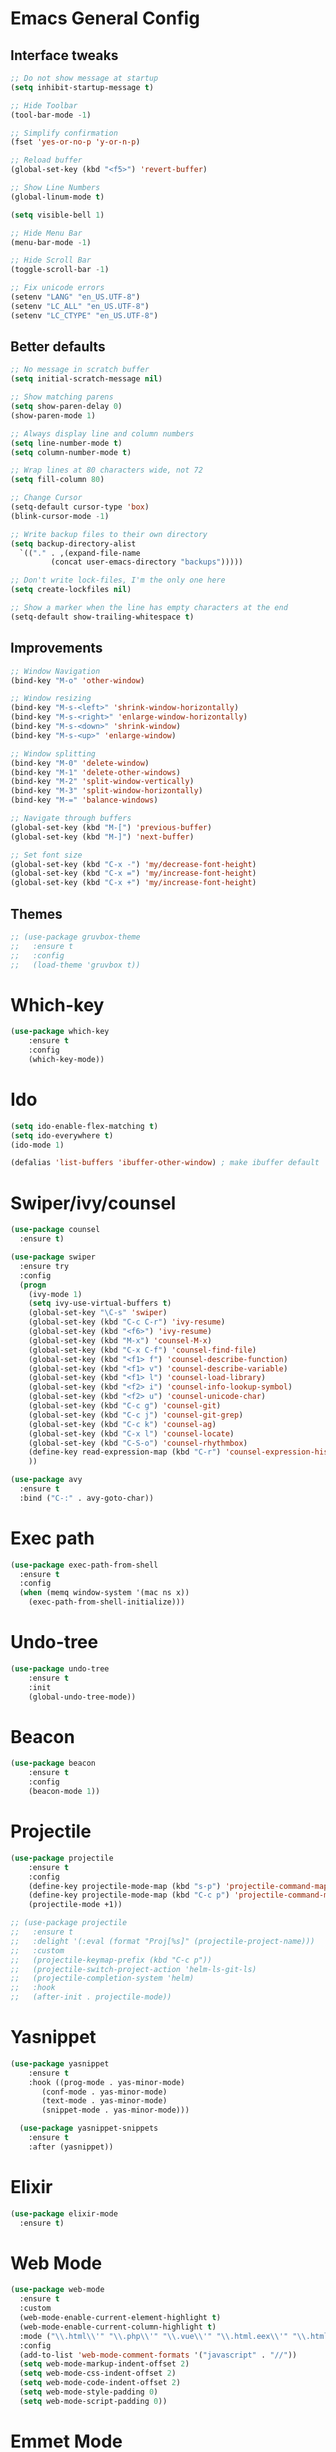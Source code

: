* Emacs General Config
** Interface tweaks
#+BEGIN_SRC emacs-lisp
  ;; Do not show message at startup
  (setq inhibit-startup-message t)

  ;; Hide Toolbar
  (tool-bar-mode -1)

  ;; Simplify confirmation
  (fset 'yes-or-no-p 'y-or-n-p)

  ;; Reload buffer
  (global-set-key (kbd "<f5>") 'revert-buffer)

  ;; Show Line Numbers
  (global-linum-mode t)

  (setq visible-bell 1)

  ;; Hide Menu Bar
  (menu-bar-mode -1)

  ;; Hide Scroll Bar
  (toggle-scroll-bar -1)

  ;; Fix unicode errors
  (setenv "LANG" "en_US.UTF-8")
  (setenv "LC_ALL" "en_US.UTF-8")
  (setenv "LC_CTYPE" "en_US.UTF-8")
#+END_SRC
** Better defaults
#+BEGIN_SRC emacs-lisp
  ;; No message in scratch buffer
  (setq initial-scratch-message nil)

  ;; Show matching parens
  (setq show-paren-delay 0)
  (show-paren-mode 1)

  ;; Always display line and column numbers
  (setq line-number-mode t)
  (setq column-number-mode t)

  ;; Wrap lines at 80 characters wide, not 72
  (setq fill-column 80)

  ;; Change Cursor
  (setq-default cursor-type 'box)
  (blink-cursor-mode -1)
  
  ;; Write backup files to their own directory
  (setq backup-directory-alist
	`(("." . ,(expand-file-name
		   (concat user-emacs-directory "backups")))))

  ;; Don't write lock-files, I'm the only one here
  (setq create-lockfiles nil)

  ;; Show a marker when the line has empty characters at the end
  (setq-default show-trailing-whitespace t)
#+END_SRC
** Improvements
#+BEGIN_SRC emacs-lisp
  ;; Window Navigation
  (bind-key "M-o" 'other-window)

  ;; Window resizing
  (bind-key "M-s-<left>" 'shrink-window-horizontally)
  (bind-key "M-s-<right>" 'enlarge-window-horizontally)
  (bind-key "M-s-<down>" 'shrink-window)
  (bind-key "M-s-<up>" 'enlarge-window)

  ;; Window splitting
  (bind-key "M-0" 'delete-window)
  (bind-key "M-1" 'delete-other-windows)
  (bind-key "M-2" 'split-window-vertically)
  (bind-key "M-3" 'split-window-horizontally)
  (bind-key "M-=" 'balance-windows)

  ;; Navigate through buffers
  (global-set-key (kbd "M-[") 'previous-buffer)
  (global-set-key (kbd "M-]") 'next-buffer)

  ;; Set font size
  (global-set-key (kbd "C-x -") 'my/decrease-font-height)
  (global-set-key (kbd "C-x =") 'my/increase-font-height)
  (global-set-key (kbd "C-x +") 'my/increase-font-height)
#+END_SRC
** Themes
#+BEGIN_SRC emacs-lisp
  ;; (use-package gruvbox-theme
  ;;   :ensure t
  ;;   :config
  ;;   (load-theme 'gruvbox t))
#+END_SRC
* Which-key
#+BEGIN_SRC emacs-lisp
  (use-package which-key
      :ensure t
      :config
      (which-key-mode))
#+END_SRC
* Ido
#+BEGIN_SRC emacs-lisp
  (setq ido-enable-flex-matching t)
  (setq ido-everywhere t)
  (ido-mode 1)

  (defalias 'list-buffers 'ibuffer-other-window) ; make ibuffer default
#+END_SRC
* Swiper/ivy/counsel
#+BEGIN_SRC emacs-lisp
  (use-package counsel
    :ensure t)

  (use-package swiper
    :ensure try
    :config
    (progn
      (ivy-mode 1)
      (setq ivy-use-virtual-buffers t)
      (global-set-key "\C-s" 'swiper)
      (global-set-key (kbd "C-c C-r") 'ivy-resume)
      (global-set-key (kbd "<f6>") 'ivy-resume)
      (global-set-key (kbd "M-x") 'counsel-M-x)
      (global-set-key (kbd "C-x C-f") 'counsel-find-file)
      (global-set-key (kbd "<f1> f") 'counsel-describe-function)
      (global-set-key (kbd "<f1> v") 'counsel-describe-variable)
      (global-set-key (kbd "<f1> l") 'counsel-load-library)
      (global-set-key (kbd "<f2> i") 'counsel-info-lookup-symbol)
      (global-set-key (kbd "<f2> u") 'counsel-unicode-char)
      (global-set-key (kbd "C-c g") 'counsel-git)
      (global-set-key (kbd "C-c j") 'counsel-git-grep)
      (global-set-key (kbd "C-c k") 'counsel-ag)
      (global-set-key (kbd "C-x l") 'counsel-locate)
      (global-set-key (kbd "C-S-o") 'counsel-rhythmbox)
      (define-key read-expression-map (kbd "C-r") 'counsel-expression-history)
      ))

  (use-package avy
    :ensure t
    :bind ("C-:" . avy-goto-char))
#+END_SRC
* Exec path
#+BEGIN_SRC emacs-lisp
  (use-package exec-path-from-shell
    :ensure t
    :config
    (when (memq window-system '(mac ns x))
      (exec-path-from-shell-initialize)))
#+END_SRC
* Undo-tree
#+BEGIN_SRC emacs-lisp
  (use-package undo-tree
      :ensure t
      :init
      (global-undo-tree-mode))
#+END_SRC
* Beacon
#+BEGIN_SRC emacs-lisp
  (use-package beacon
      :ensure t
      :config
      (beacon-mode 1))
#+END_SRC
* Projectile
#+BEGIN_SRC emacs-lisp
  (use-package projectile
      :ensure t
      :config
      (define-key projectile-mode-map (kbd "s-p") 'projectile-command-map)
      (define-key projectile-mode-map (kbd "C-c p") 'projectile-command-map)
      (projectile-mode +1))

  ;; (use-package projectile
  ;;   :ensure t
  ;;   :delight '(:eval (format "Proj[%s]" (projectile-project-name)))
  ;;   :custom
  ;;   (projectile-keymap-prefix (kbd "C-c p"))
  ;;   (projectile-switch-project-action 'helm-ls-git-ls)
  ;;   (projectile-completion-system 'helm)
  ;;   :hook
  ;;   (after-init . projectile-mode))
#+END_SRC
* Yasnippet
#+BEGIN_SRC emacs-lisp
  (use-package yasnippet
      :ensure t
      :hook ((prog-mode . yas-minor-mode)
	     (conf-mode . yas-minor-mode)
	     (text-mode . yas-minor-mode)
	     (snippet-mode . yas-minor-mode)))

    (use-package yasnippet-snippets
      :ensure t
      :after (yasnippet))
#+END_SRC
* Elixir
#+BEGIN_SRC emacs-lisp
  (use-package elixir-mode
    :ensure t)
#+END_SRC
* Web Mode
#+BEGIN_SRC emacs-lisp
  (use-package web-mode
    :ensure t
    :custom
    (web-mode-enable-current-element-highlight t)
    (web-mode-enable-current-column-highlight t)
    :mode ("\\.html\\'" "\\.php\\'" "\\.vue\\'" "\\.html.eex\\'" "\\.html.leex\\'")
    :config
    (add-to-list 'web-mode-comment-formats '("javascript" . "//"))
    (setq web-mode-markup-indent-offset 2)
    (setq web-mode-css-indent-offset 2)
    (setq web-mode-code-indent-offset 2)
    (setq web-mode-style-padding 0)
    (setq web-mode-script-padding 0))
#+END_SRC
* Emmet Mode
#+BEGIN_SRC emacs-lisp
  (use-package emmet-mode
    :ensure t
    :commands (emmet-expand-line emmet-expand)
    :bind (:map emmet-mode-keymap
		("C-j" . emmet-expand-line)
		("<C-return>" . emmet-expand))
    :config
    (setq emmet-indentation 2)
    (defadvice emmet-preview-accept (after expand-and-fontify activate)
      "Update the font-face after an emmet expantion."
      (font-lock-flush))
    :hook ((sgml-mode . emmet-mode)
	   (web-mode . emmet-mode)
	   (css-mode . emmet-mode)))
#+END_SRC
* CSS
#+BEGIN_SRC emacs-lisp
  (use-package css-mode
    :mode ("\\css\\'" "\\.scss\\'" "\\.sass\\'")
    :config
    (setq css-indent-offset 2))
#+END_SRC
* Write room
#+BEGIN_SRC emacs-lisp
  (use-package writeroom-mode
    :ensure t)
#+END_SRC

* JS
#+BEGIN_SRC emacs-lisp
  (setq js-indent-level 2)
  (add-to-list 'auto-mode-alist '("\\.tsx\\'" . js-jsx-mode))
  (add-hook 'js-jsx-mode 'web-mode)
#+END_SRC
* Org
#+BEGIN_SRC emacs-lisp
  ;; set maximum indentation for description lists
  (setq org-list-description-max-indent 5)

  ;; prevent demoting heading also shifting text inside sections
  (setq org-adapt-indentation nil)


  (global-set-key "\C-cl" 'org-store-link)
  (global-set-key "\C-ca" 'org-agenda)
  (global-set-key "\C-cc" 'org-capture)

  (setq org-log-done t)

  (use-package org-bullets
    :ensure t
    :config
    (add-hook 'org-mode-hook (lambda () (org-bullets-mode 1)))
    (add-hook 'org-mode-hook (lambda () (visual-line-mode 1))))
#+END_SRC

* Magit
#+BEGIN_SRC emacs-lisp
  (use-package magit
    :ensure t)
#+END_SRC
